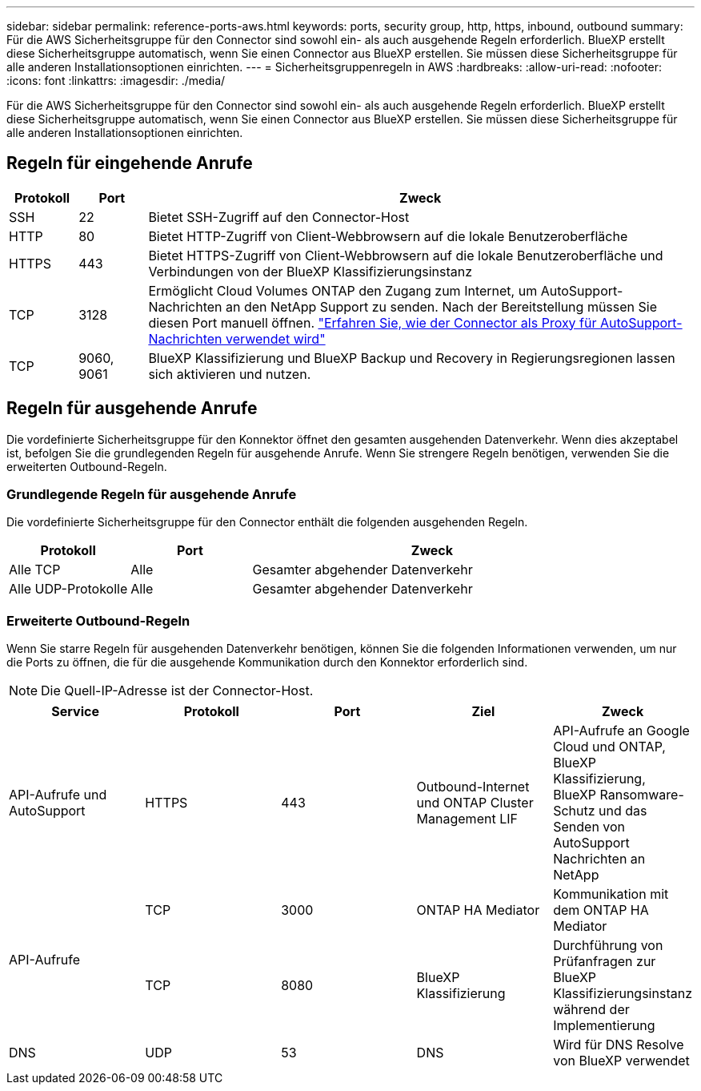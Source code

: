 ---
sidebar: sidebar 
permalink: reference-ports-aws.html 
keywords: ports, security group, http, https, inbound, outbound 
summary: Für die AWS Sicherheitsgruppe für den Connector sind sowohl ein- als auch ausgehende Regeln erforderlich. BlueXP erstellt diese Sicherheitsgruppe automatisch, wenn Sie einen Connector aus BlueXP erstellen. Sie müssen diese Sicherheitsgruppe für alle anderen Installationsoptionen einrichten. 
---
= Sicherheitsgruppenregeln in AWS
:hardbreaks:
:allow-uri-read: 
:nofooter: 
:icons: font
:linkattrs: 
:imagesdir: ./media/


[role="lead"]
Für die AWS Sicherheitsgruppe für den Connector sind sowohl ein- als auch ausgehende Regeln erforderlich. BlueXP erstellt diese Sicherheitsgruppe automatisch, wenn Sie einen Connector aus BlueXP erstellen. Sie müssen diese Sicherheitsgruppe für alle anderen Installationsoptionen einrichten.



== Regeln für eingehende Anrufe

[cols="10,10,80"]
|===
| Protokoll | Port | Zweck 


| SSH | 22 | Bietet SSH-Zugriff auf den Connector-Host 


| HTTP | 80 | Bietet HTTP-Zugriff von Client-Webbrowsern auf die lokale Benutzeroberfläche 


| HTTPS | 443 | Bietet HTTPS-Zugriff von Client-Webbrowsern auf die lokale Benutzeroberfläche und Verbindungen von der BlueXP Klassifizierungsinstanz 


| TCP | 3128 | Ermöglicht Cloud Volumes ONTAP den Zugang zum Internet, um AutoSupport-Nachrichten an den NetApp Support zu senden. Nach der Bereitstellung müssen Sie diesen Port manuell öffnen. https://docs.netapp.com/us-en/bluexp-cloud-volumes-ontap/task-verify-autosupport.html["Erfahren Sie, wie der Connector als Proxy für AutoSupport-Nachrichten verwendet wird"^] 


| TCP | 9060, 9061 | BlueXP Klassifizierung und BlueXP Backup und Recovery in Regierungsregionen lassen sich aktivieren und nutzen. 
|===


== Regeln für ausgehende Anrufe

Die vordefinierte Sicherheitsgruppe für den Konnektor öffnet den gesamten ausgehenden Datenverkehr. Wenn dies akzeptabel ist, befolgen Sie die grundlegenden Regeln für ausgehende Anrufe. Wenn Sie strengere Regeln benötigen, verwenden Sie die erweiterten Outbound-Regeln.



=== Grundlegende Regeln für ausgehende Anrufe

Die vordefinierte Sicherheitsgruppe für den Connector enthält die folgenden ausgehenden Regeln.

[cols="20,20,60"]
|===
| Protokoll | Port | Zweck 


| Alle TCP | Alle | Gesamter abgehender Datenverkehr 


| Alle UDP-Protokolle | Alle | Gesamter abgehender Datenverkehr 
|===


=== Erweiterte Outbound-Regeln

Wenn Sie starre Regeln für ausgehenden Datenverkehr benötigen, können Sie die folgenden Informationen verwenden, um nur die Ports zu öffnen, die für die ausgehende Kommunikation durch den Konnektor erforderlich sind.


NOTE: Die Quell-IP-Adresse ist der Connector-Host.

[cols="5*"]
|===
| Service | Protokoll | Port | Ziel | Zweck 


| API-Aufrufe und AutoSupport | HTTPS | 443 | Outbound-Internet und ONTAP Cluster Management LIF | API-Aufrufe an Google Cloud und ONTAP, BlueXP Klassifizierung, BlueXP Ransomware-Schutz und das Senden von AutoSupport Nachrichten an NetApp 


.2+| API-Aufrufe | TCP | 3000 | ONTAP HA Mediator | Kommunikation mit dem ONTAP HA Mediator 


| TCP | 8080 | BlueXP Klassifizierung | Durchführung von Prüfanfragen zur BlueXP Klassifizierungsinstanz während der Implementierung 


| DNS | UDP | 53 | DNS | Wird für DNS Resolve von BlueXP verwendet 
|===